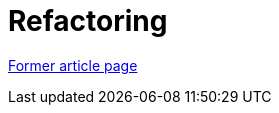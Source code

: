 // 
//     Licensed to the Apache Software Foundation (ASF) under one
//     or more contributor license agreements.  See the NOTICE file
//     distributed with this work for additional information
//     regarding copyright ownership.  The ASF licenses this file
//     to you under the Apache License, Version 2.0 (the
//     "License"); you may not use this file except in compliance
//     with the License.  You may obtain a copy of the License at
// 
//       http://www.apache.org/licenses/LICENSE-2.0
// 
//     Unless required by applicable law or agreed to in writing,
//     software distributed under the License is distributed on an
//     "AS IS" BASIS, WITHOUT WARRANTIES OR CONDITIONS OF ANY
//     KIND, either express or implied.  See the License for the
//     specific language governing permissions and limitations
//     under the License.
//

= Refactoring
:page-layout: wikimenu
:page-tags: wik
:jbake-status: published
:keywords: Apache NetBeans wiki Refactoring
:description: Apache NetBeans wiki Refactoring
:toc: left
:toc-title:
:page-syntax: true


link:https://web.archive.org/web/20180110183631/http://wiki.netbeans.org/Refactoring[Former article page]
